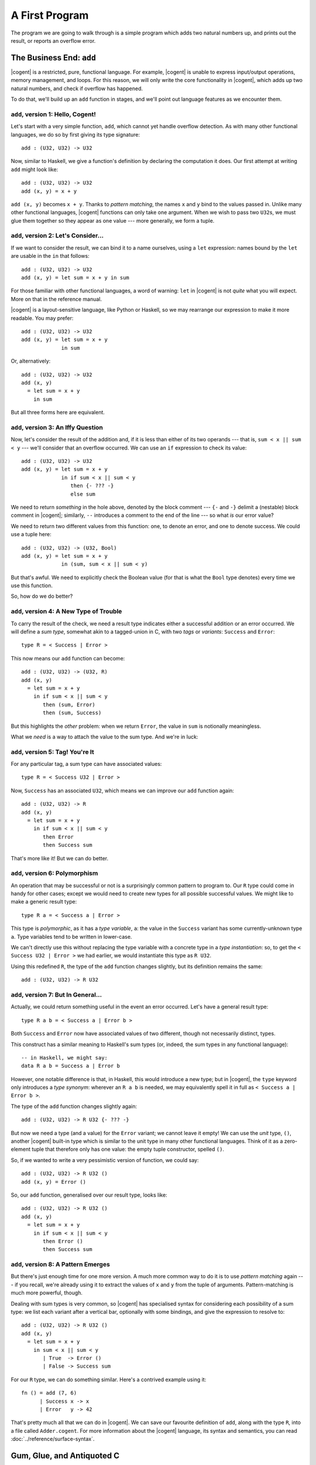 ************************************************************************
			    A First Program
************************************************************************


The program we are going to walk through is
a simple program which adds two natural numbers up,
and prints out the result, or reports an overflow error.


The Business End: ``add``
========================================================

|cogent| is a restricted, pure, functional language.
For example, |cogent| is unable to express
input/output operations, memory management, and loops.
For this reason, we will only write
the core functionality in |cogent|,
which adds up two natural numbers,
and check if overflow has happened.

To do that,
we'll build up an ``add`` function in stages,
and we'll point out language features
as we encounter them.


``add``, version 1: Hello, Cogent!
------------------------------------

Let's start with a very simple function, ``add``,
which cannot yet handle overflow detection.
As with many other functional languages,
we do so by first giving its type signature::

  add : (U32, U32) -> U32

Now, similar to Haskell,
we give a function's definition
by declaring the computation it does.
Our first attempt at writing ``add`` might look like::

  add : (U32, U32) -> U32
  add (x, y) = x + y

``add (x, y)`` becomes ``x + y``.
Thanks to *pattern matching*,
the names ``x`` and ``y`` bind to
the values passed in.
Unlike many other functional languages,
|cogent| functions can only take one argument.
When we wish to pass two ``U32``\ s,
we must glue them together
so they appear as one value ---
more generally, we form a tuple.


``add``, version 2: Let's Consider...
------------------------------------

If we want to consider the result,
we can bind it to a name ourselves,
using a ``let`` expression:
names bound by the ``let``
are usable in the ``in`` that follows::

  add : (U32, U32) -> U32
  add (x, y) = let sum = x + y in sum

For those familiar with
other functional languages,
a word of warning:
``let`` in |cogent|
is not *quite* what you will expect.
More on that in the reference manual.

|cogent| is a layout-sensitive language,
like Python or Haskell,
so we may rearrange our expression
to make it more readable.
You may prefer::

  add : (U32, U32) -> U32
  add (x, y) = let sum = x + y
               in sum

Or, alternatively::

  add : (U32, U32) -> U32
  add (x, y)
    = let sum = x + y
      in sum

But all three forms here are equivalent.


``add``, version 3: An Iffy Question
------------------------------------

Now, let's consider
the result of the addition
and, if it is less than
either of its two operands ---
that is, ``sum < x || sum < y`` ---
we'll consider that an overflow occurred.
We can use
an ``if`` expression
to check its value::

  add : (U32, U32) -> U32
  add (x, y) = let sum = x + y
               in if sum < x || sum < y
                  then {- ??? -}
                  else sum

We need to return *something*
in the hole above,
denoted by the block comment ---
``{-`` and ``-}`` delimit
a (nestable) block comment in |cogent|;
similarly, ``--`` introduces
a comment to the end of the line ---
so what *is* our error value?

We need to return
two different values
from this function:
one, to denote an error,
and one to denote success.
We could use a tuple here::

  add : (U32, U32) -> (U32, Bool)
  add (x, y) = let sum = x + y
               in (sum, sum < x || sum < y)

But that's awful.
We need to explicitly check the Boolean value
(for that is what the ``Bool`` type denotes)
every time we use this function.

So, how do we do better?


``add``, version 4: A New Type of Trouble
-----------------------------------------

To carry the result of the check,
we need a result type indicates
either a successful addition or an error occurred.
We will define a *sum type*,
somewhat akin to a tagged-union in C,
with two *tags* or *variants*:
``Success`` and ``Error``::

  type R = < Success | Error >

This now means our ``add`` function can become::

  add : (U32, U32) -> (U32, R)
  add (x, y)
    = let sum = x + y
      in if sum < x || sum < y
         then (sum, Error)
         then (sum, Success)

But this highlights the *other* problem:
when we return ``Error``,
the value in ``sum`` is notionally meaningless.

What we *need* is a way to
attach the value to the sum type.
And we're in luck:


``add``, version 5: Tag! You're It
------------------------------------

For any particular tag,
a sum type can have
associated values::

  type R = < Success U32 | Error >

Now, ``Success`` has an associated ``U32``,
which means we can improve
our ``add`` function again::

  add : (U32, U32) -> R
  add (x, y)
    = let sum = x + y
      in if sum < x || sum < y
         then Error
         then Success sum

That's more like it!
But we can do better.


``add``, version 6: Polymorphism
------------------------------------

An operation that may be successful or not
is a surprisingly common pattern to program to.
Our ``R`` type could come in handy for other cases;
except we would need to create new types
for all possible successful values.
We might like to make a generic result type::

  type R a = < Success a | Error >

This type is *polymorphic*,
as it has a *type variable*, ``a``:
the value in the ``Success`` variant
has some currently-unknown type ``a``.
Type variables tend to be written in lower-case.

We can't directly use this
without replacing the type variable
with a concrete type in a *type instantiation*:
so, to get the ``< Success U32 | Error >``
we had earlier,
we would instantiate this type as ``R U32``.

Using this redefined ``R``,
the type of the ``add`` function changes slightly,
but its definition remains the same::

  add : (U32, U32) -> R U32


``add``, version 7: But In General...
-------------------------------------

Actually,
we could return something useful
in the event an error occurred.
Let's have a general result type::

  type R a b = < Success a | Error b >

Both ``Success`` and ``Error``
now have associated values of
two different, though not necessarily distinct, types.

This construct has a similar meaning to
Haskell's sum types
(or, indeed, the sum types
in any functional language)::

  -- in Haskell, we might say:
  data R a b = Success a | Error b

However, one notable difference is that,
in Haskell, this would introduce a new type;
but in |cogent|,
the ``type`` keyword only introduces a *type synonym*:
wherever an ``R a b`` is needed,
we may equivalently spell it in full as
``< Success a | Error b >``.

The type of the ``add`` function
changes slightly again::

  add : (U32, U32) -> R U32 {- ??? -}

But now we need a type (and a value)
for the ``Error`` variant;
we cannot leave it empty!
We can use the *unit* type, ``()``,
another |cogent| built-in type
which is similar to the unit type
in many other functional languages.
Think of it as a zero-element tuple
that therefore only has one value:
the empty tuple constructor,
spelled ``()``.

So, if we wanted to write
a very pessimistic version of function,
we could say::

  add : (U32, U32) -> R U32 ()
  add (x, y) = Error ()

So, our ``add`` function,
generalised over our result type,
looks like::

  add : (U32, U32) -> R U32 ()
  add (x, y)
    = let sum = x + y
      in if sum < x || sum < y
         then Error ()
         then Success sum


``add``, version 8: A Pattern Emerges
-------------------------------------

But there's just enough time
for one more version.
A much more common way to do it
is to use *pattern matching* again ---
if you recall,
we're already using it
to extract the values of
``x`` and ``y``
from the tuple of arguments.
Pattern-matching is much more powerful, though.

Dealing with sum types is very common,
so |cogent| has specialised syntax for
considering each possibility of a sum type:
we list each variant after a vertical bar,
optionally with some bindings,
and give the expression to resolve to::

  add : (U32, U32) -> R U32 ()
  add (x, y)
    = let sum = x + y
      in sum < x || sum < y
	 | True  -> Error ()
	 | False -> Success sum

For our ``R`` type, we can do something similar.
Here's a contrived example using it::

  fn () = add (7, 6)
        | Success x -> x
        | Error   y -> 42

That's pretty much all that we can do in |cogent|.
We can save our favourite definition of ``add``,
along with the type ``R``,
into a file called ``Adder.cogent``.
For more information about the |cogent| language,
its syntax and semantics,
you can read :doc:`../reference/surface-syntax`.

.. todo:: Part of the language reference will become a section in this doc later.



Gum, Glue, and Antiquoted C
======================================================

At this point,
we could run the |cogent| compiler,
and we'd get some code out::

  $ cogent -g Adder.cogent
  Parsing...
  Resolving dependencies...
  Typechecking...
  Desugaring and typing...
  Normalising...ANF
  Re-typing NF...
  Simplifying...
  Skipped
  Monomorphising...
  Re-typing monomorphic ASST...
  Generating C code...
    > Writing to file: ./Adder.h
    > Writing to file: ./Adder.c
  Compilation finished!

|cogent| code is compiled to C code,
and is always invoked as a subroutine by a C program:
remember that, from |cogent| code,
many operations aren't possible,
but within the framework of a larger program,
we can build quite powerful systems.

The compiled result is not at all pleasant to read,
nor is it especially easy to interact with.
So while we *could* pick through
the generated ``Adder.c`` and ``Adder.h``,
and work out the exact construct we need,
it's much easier to have the |cogent| compiler
help us out by generating much of
the glue needed to run our functions.

We'll write in C --- but not *plain* C.
We write in a syntax called
`*Antiquoted C* <:doc:../reference/antiquoted-c>`_,
which lets us interface regular C constructs
with |cogent| types and functions.

An Antiquoted C file is
very similar to a regular C file ---
indeed, it's very nearly a superset of C.
The only difference is
you may introduce *antiquotes* into the C code.
An antiquote is comprised of a name
(e.g., ``$ty``, ``$exp``, ``$esc``),
a colon, and a |cogent| snippet
enclosed by a pair of parentheses.
These allow us to refer to
types and expressions in our programs
without needing to know
exactly what they were compiled to.
This is especially important
as the current |cogent| compiler
does not generate predictable C names;
see `issue #322 <https://github.com/NICTA/cogent/issues/322>`_.

With that in mind,
let's write some Antiquoted C.

.. code-block:: c

   int main (void)
   {
       return 0;
   }


.. code-block:: c
   :linenos:
   :emphasize-lines: 1,3,6,9,13

   $esc:(#include <stdio.h>)
   $esc:(#include <stdlib.h>)
   #include "generated.c"

   int main (void)
   {
       $ty:(U32) first_num = 19;
       $ty:(U32) second_num = 2;

       $ty:((U32, U32)) args;
       args.p1 = first_num;
       args.p2 = second_num;

       $ty:(R U32 ()) ret = $exp:add(args);
       if (ret.tag == TAG_ENUM_Success) {
           $ty:(U32) sum = ret.Success;
           printf("Sum is %u\n", sum);
           return 0;
       } else {
           printf("Error: Overflow detected.\n");
           return 1;
       }
   }


Let's first look at the ``main`` function. In line 6, the antiquote ``$ty:(U32)``
means that we want to use a ``U32`` (a primitive type in |cogent|) equivalent in C. On line 9,
it's similar that we want a pair of two ``U32``\ s. Note the two pairs of
parentheses---the inner one is for the tuple, and the outer one is the antiquotation syntax.
Both of them are necessary. The ``$exp:add`` antiquote on line 13 is for
|cogent| expressions, in this case a function name. Strictly speaking, this antiquote
is not necessary, as we know that the C name of the |cogent| ``add`` function is ``add``.
However for polymorphic functions, the names of the generated C functions will be slightly
different than the |cogent| function name, in which case the antiquote is necessary.
Another minor syntactic flexibility that can be seen is that, if the antiquoted string is a single
identifier starting with a lowercase character, the enclosing parentheses can be omitted.

For more details about antiquoted C in |cogent|, see :doc:`../reference/antiquoted-c`.

Finally on line 1 of the antiquoted C program, the ``$esc`` tells the |cogent| compiler
not to preprocess the ``#include``. To understand the reason behind it, we need to briefly
talk about how antiquoted C is compiled by the |cogent| compiler: The compiler tries to parse
the antiquoted C files; however, because the syntax of C (or antiquoted C) is context-sensitive,
it needs to know what types have already been declared in the program. This requires
the antiquoted C files to be preprocessed by ``cpp``, inlining the included files.
The C parser that the |cogent| compiler uses does not support full GNU extensions, which means
if in your included files, unsupported syntax is used (which is very likely to be the case 
if you include Linux kernel headers, or ``glibc`` for example), then the parser will fail.
To work around this limitation, the files that contains unsupported features need to be
included, but enclosed by a ``$esc`` antiquote, so that they won't be expanded before parsing.
A file that includes all the type names declared in these excluded files will be passed
to the compiler via a flag ``--ext-types``. We will go through the compiler flags shortly.

On the contrary, |cogent|-generated C code can be parsed and should be included by ``cpp``.
That's the code on line 3. The name ``generated.c`` is specified by another
command-line argument to the compiler, which will be covered later. The |cogent| compiler
compiles |cogent| source code to C; it will generate a ``.h`` header file and a ``.c`` file.
Note that it should be the ``.c`` file that's included, instead of the header file as normal.

We name this antiquoted C file ``main.ac`` (``ac`` for "antiquoted C"). 

At this point we have all the source code that we need. As you should already know, |cogent| is
a code and proof co-generating compiler. As verification is more involved, we first only focus
on the C code generation part.

.. code-block:: bash

  cogent -g Adder.cogent -o generated \
    --infer-c-funcs="main.ac" \
    --cpp-args="\$CPPIN -o \$CPPOUT -P $CFLAGS" \
    --ext-types=types.cfg \
    --entry-funcs=entrypoints.cfg

The |cogent| compiler comes with hundreds of flags, here we only mention the most important ones.
To see the help message, you can run ``cogent -h<LEVEL>``. ``<LEVEL>`` ranges from ``0`` to ``4``.
``<LEVEL>`` is optional, default to ``1``. The higher the help level, the more options and flags
the help message is displayed. In general, the flags that only appear in higher help levels are less
important, **less stable**, or changing the compiler behaviours less significantly. 

The compiler has to be called with at least one *command*. A command indicates *what* the compiler does,
e.g. pretty-prints the core syntax tree, generates C code, generates the Isabelle/HOL embedding of the desugered
core language, etc. The compiler can do many things at once. In the command shown above, the ``-g`` is the
command---it generates C code. What follows is the |cogent| source file, ``Adder.cogent`` in this example.

All the rest are |cogent| *flags*. A flag controls or fine-tunes *how* the compiler behaves. Arbitrary number of flags
can be given.

* ``-o generated`` designates the output file name (only the base name is needed), and that's why we
  ``#included "generated.c"`` earlier in the ``main.ac`` file.

* ``--infer-c-funcs`` passes all the ``.ac`` files. More than one ``.ac`` files can be given, separated by spaces.

* The ``--cpp-args`` line is the command-line
  arguments passed to the C preprocessor, by default (GNU) ``cpp``. In the argument line passed to the preprocessor,
  ``\$CPPIN`` and ``\$CPPOUT`` are placeholders that will be replaced by the |cogent| compiler with the
  actual names of the files, as specified by |cogent| compiler flags such as ``-o``. Note that the ``\$`` is escaped
  in the Shell command as the dollar sign is part of the placeholders' names. ``-P`` inhibits generation of linemarkers
  by the preprocessor, which should always be used as the next stage of the compilation doesn't support
  linemarkers. ``$CFLAGS`` is defined as:

  .. code-block:: bash

      CFLAGS=-I. -I$COGENT_STDLIB -std=gnu99

  It just contains other standard flags that ``gcc`` and ``cpp`` demands. Normally ``-I`` for search paths,
  and ``-std`` for specific C standards. We use GNU C99. ``$COGENT_STDLIB`` points to the directory containing
  the standard |cogent| libraries. The source of the standard library is located in https://github.com/NICTA/cogent/tree/master/cogent/lib,
  but it will be installed (i.e. copied) to a build directory depending on how you installed your |cogent| compiler.
  See more information in :doc:`../reference/installation`. In this example, even no types or functions from the standard library is used,
  the generated program still needs the definition for the primitive types, which are defined in
  `cogent-defns.h <https://github.com/NICTA/cogent/blob/master/cogent/lib/cogent-defns.h>`_ in
  the ``$COGENT_STDLIB`` folder.

* ``--ext-types`` passes in a file named ``types.cfg`` containing a list of externally declared C types. We have explained earlier why
  a list of types are needed in order to parse C file correctly. In this case there's no type that are unknown
  to ``main.ac`` so the file is empty. Alternatively we can omit this flag and the empty file all together. The file name and its
  extension is arbitrarily chosen here.

* ``--entry-funcs`` informs the |cogent| compiler which |cogent| functions are needed by the ``.ac`` files. The |cogent|
  compiler only generates functions designated in the ``entrypoints.cfg`` file and their dependencies. Again the name
  of the file is not of any significance and can be anything. In this example, we have ``add`` in the file. The file
  should be formatted to have one function name per line.

Running this command, you should get a C file called ``main_pp_inferred.c``. The |cogent| compiler will first run the C
preprocessor and write to a file called ``main_pp.ac``. It then starts from there, compiling the antiquotes substituting
them with appropriate C code snippets, and writing to the final ``main_pp_inferred.c``. To debug antiquotes, it might be worth
looking at the ``main_pp.ac`` file as that's the one that the |cogent| compiler sees and on which it reports line numbers.

At this point, you have a C file (``main_pp_inferred.c``) which should be compiled by ``gcc``. Although the C code should
generally work with other compilers as well (e.g. `Clang <https://clang.llvm.org/>`_ or `CompCert <http://compcert.inria.fr/>`_), we only
officially support recent versions of `GCC <https://gcc.gnu.org/>`_.

You can find the complete code for this example in our `repository <https://github.com/NICTA/cogent/tree/master/cogent/examples/adder>`__.


